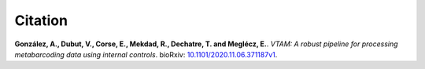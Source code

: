 Citation
=========================

**González, A., Dubut, V., Corse, E., Mekdad, R., Dechatre, T. and  Meglécz, E.**.
`VTAM: A robust pipeline for processing metabarcoding data using internal controls`.
bioRxiv: `10.1101/2020.11.06.371187v1 <https://www.biorxiv.org/content/10.1101/2020.11.06.371187v1>`_.

